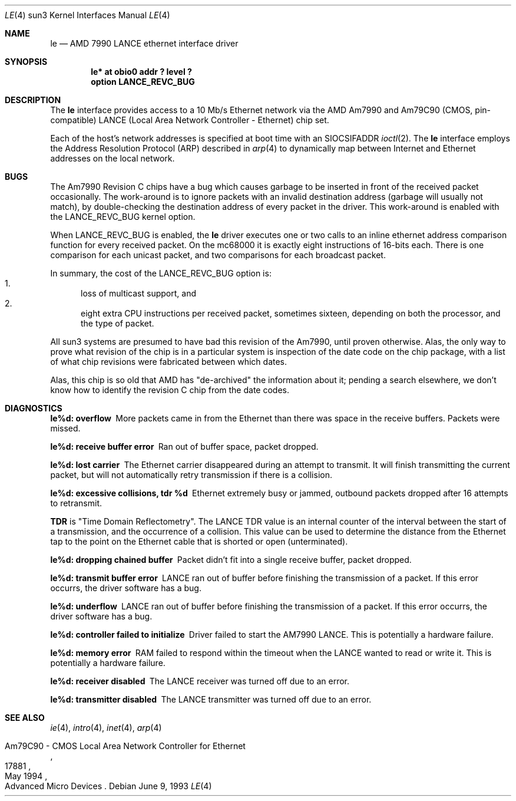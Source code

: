 .\" Copyright (c) 1992, 1993
.\"	The Regents of the University of California.  All rights reserved.
.\"
.\" This software was developed by the Computer Systems Engineering group
.\" at Lawrence Berkeley Laboratory under DARPA contract BG 91-66 and
.\" contributed to Berkeley.
.\"
.\" Redistribution and use in source and binary forms, with or without
.\" modification, are permitted provided that the following conditions
.\" are met:
.\" 1. Redistributions of source code must retain the above copyright
.\"    notice, this list of conditions and the following disclaimer.
.\" 2. Redistributions in binary form must reproduce the above copyright
.\"    notice, this list of conditions and the following disclaimer in the
.\"    documentation and/or other materials provided with the distribution.
.\" 3. All advertising materials mentioning features or use of this software
.\"    must display the following acknowledgement:
.\"	This product includes software developed by the University of
.\"	California, Berkeley and its contributors.
.\" 4. Neither the name of the University nor the names of its contributors
.\"    may be used to endorse or promote products derived from this software
.\"    without specific prior written permission.
.\"
.\" THIS SOFTWARE IS PROVIDED BY THE REGENTS AND CONTRIBUTORS ``AS IS'' AND
.\" ANY EXPRESS OR IMPLIED WARRANTIES, INCLUDING, BUT NOT LIMITED TO, THE
.\" IMPLIED WARRANTIES OF MERCHANTABILITY AND FITNESS FOR A PARTICULAR PURPOSE
.\" ARE DISCLAIMED.  IN NO EVENT SHALL THE REGENTS OR CONTRIBUTORS BE LIABLE
.\" FOR ANY DIRECT, INDIRECT, INCIDENTAL, SPECIAL, EXEMPLARY, OR CONSEQUENTIAL
.\" DAMAGES (INCLUDING, BUT NOT LIMITED TO, PROCUREMENT OF SUBSTITUTE GOODS
.\" OR SERVICES; LOSS OF USE, DATA, OR PROFITS; OR BUSINESS INTERRUPTION)
.\" HOWEVER CAUSED AND ON ANY THEORY OF LIABILITY, WHETHER IN CONTRACT, STRICT
.\" LIABILITY, OR TORT (INCLUDING NEGLIGENCE OR OTHERWISE) ARISING IN ANY WAY
.\" OUT OF THE USE OF THIS SOFTWARE, EVEN IF ADVISED OF THE POSSIBILITY OF
.\" SUCH DAMAGE.
.\"
.\"	from: Header: le.4,v 1.2 92/10/13 05:31:33 leres Exp
.\"	from: @(#)le.4	8.1 (Berkeley) 6/9/93
.\"	$NetBSD: le.4,v 1.5 1998/06/19 07:43:19 fair Exp $
.\"
.Dd June 9, 1993
.Dt LE 4 sun3
.Os
.Sh NAME
.Nm le
.Nd AMD 7990 LANCE ethernet interface driver
.Sh SYNOPSIS
.Cd "le* at obio0 addr ? level ?"
.Cd "option LANCE_REVC_BUG"
.Sh DESCRIPTION
The 
.Nm
interface provides access to a 10 Mb/s
.Tn Ethernet
network via the
.Tn AMD
Am7990 and Am79C90 (CMOS, pin-compatible)
.Tn LANCE
(Local Area Network Controller - Ethernet) chip set.
.Pp
Each of the host's network addresses
is specified at boot time with an
.Dv SIOCSIFADDR
.Xr ioctl 2 .
The
.Nm
interface employs the Address Resolution Protocol (ARP) described in
.Xr arp 4
to dynamically map between Internet and
.Tn Ethernet
addresses on the local network.
.Sh BUGS
The Am7990 Revision C chips have a bug which causes garbage to
be inserted in front of the received packet occasionally.
The work-around is to ignore packets with an invalid destination
address (garbage will usually not match), by double-checking the
destination address of every packet in the driver.
This work-around is enabled with the
.Dv LANCE_REVC_BUG
kernel option.
.Pp
When
.Dv LANCE_REVC_BUG
is enabled, the
.Nm
driver executes one or two calls to an inline ethernet address
comparison function for every received packet.
On the 
.Tn mc68000
it is exactly eight instructions of 16-bits each.
There is one comparison for each unicast packet, and two
comparisons for each broadcast packet.
.Pp
In summary, the cost of the LANCE_REVC_BUG option is:
.Bl -enum -compact
.It
loss of multicast support, and
.It
eight extra
.Tn CPU
instructions per received packet, sometimes sixteen,
depending on both the processor, and the type of packet.
.El
.Pp
All sun3 systems are presumed to have bad this revision of the Am7990,
until proven otherwise.
Alas, the only way to prove what revision of the chip is in a particular
system is inspection of the date code on the chip package, with a list of
what chip revisions were fabricated between which dates.
.Pp
Alas, this chip is so old that
.Tn AMD
has
.Qq de-archived
the information about it; pending a search elsewhere, we don't know how
to identify the revision C chip from the date codes.
.Sh DIAGNOSTICS
.Bl -diag
.It "le%d: overflow"
More packets came in from the Ethernet than there was space in the
receive buffers.
Packets were missed.
.It "le%d: receive buffer error"
Ran out of buffer space, packet dropped.
.It "le%d: lost carrier"
The Ethernet carrier disappeared during an attempt to transmit.
It will finish transmitting the current packet,
but will not automatically retry transmission if there is a collision.
.It "le%d: excessive collisions, tdr %d"
Ethernet extremely busy or jammed,
outbound packets dropped after 16 attempts to retransmit.
.Pp
.Sy TDR
is
.Qq Time Domain Reflectometry .
The
.Tn LANCE
TDR value is an internal counter of the interval between the start
of a transmission, and the occurrence of a collision.
This value can be used to determine the distance from the Ethernet
tap to the point on the Ethernet cable that is shorted or open
(unterminated).
.It "le%d: dropping chained buffer"
Packet didn't fit into a single receive buffer, packet dropped.
.It "le%d: transmit buffer error"
.Tn LANCE
ran out of buffer before finishing the transmission of a packet.
If this error occurrs, the driver software has a bug.
.It "le%d: underflow"
.Tn LANCE
ran out of buffer before finishing the transmission of a packet.
If this error occurrs, the driver software has a bug.
.It "le%d: controller failed to initialize"
Driver failed to start the AM7990
.Tn LANCE .
This is potentially a hardware failure.
.It "le%d: memory error"
.Tn RAM
failed to respond within the timeout when the
.Tn LANCE
wanted to read or write it.
This is potentially a hardware failure.
.It "le%d: receiver disabled"
The
.Tn LANCE
receiver was turned off due to an error.
.It "le%d: transmitter disabled"
The
.Tn LANCE
transmitter was turned off due to an error.
.El
.Sh SEE ALSO
.Xr ie 4 ,
.Xr intro 4 ,
.Xr inet 4 ,
.Xr arp 4
.Rs
.%R "Am79C90 - CMOS Local Area Network Controller for Ethernet"
.%D May 1994
.%N 17881
.%O Advanced Micro Devices
.Re
